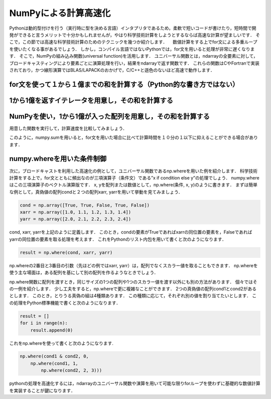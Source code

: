 NumPyによる計算高速化
========================

Pythonは動的型付けを行う（実行時に型を決める言語）インタプリタであるため，柔軟で短いコードが書けたり，短時間で開発ができると言うメリットで十分かもしれませんが，やはり科学技術計算をしようとするならば高速な計算が望ましいです．
そこで，この節では高速な科学技術計算のためのテクニックを幾つか紹介します．
　数値計算をする上でfor文による多重ループを使いたくなる事があるでしょう．
しかし，コンパイル言語ではないPythonでは，for文を用いると処理が非常に遅くなります．
そこで，NumPyの組み込み関数(universal function)を活用します．
ユニバーサル関数とは，ndarrayの全要素に対して，ブロードキャスティングにより要素ごとに演算処理を行い，結果をndarrayで返す関数です．
これらの関数はCやFortranで実装されており，かつ線形演算ではBLAS/LAPACKのおかげで，C/C++と遜色のないほど高速で動作します．

.. ipython:: python

    import time
    import sys
    
for文を使って１から１億までの和を計算する（Python的な書き方ではない）
^^^^^^^^^^^^^^^^^^^^^^^^^^^^^^^^^^^^^^^^^^^^^^^^^^^^^^^^^^^^^^^^^^^^

.. ipython:: python
    
    def test_for_loop():
        tick = time.time()
        s = 0
        for i in range(1, 100001):
            s += i
        print('Calculation result: %d' % s)
        tock = time.time()
        print('Time of %s: %.06f[s]' % (sys._getframe().f_code.co_name, tock-tick))


1から1億を返すイテレータを用意し，その和を計算する
^^^^^^^^^^^^^^^^^^^^^^^^^^^^^^^^^^^^^^^^^^^^^^^^^^^^^^^^^^^^^^^^^^^^^

.. ipython:: python
    
    def test_sum():
        tick = time.time()
        s = sum(range(1, 100001))
        print('Calculation result: %d' % s)
        tock = time.time()
        print('Time of %s: %.06f[s]' % (sys._getframe().f_code.co_name, tock-tick))

NumPyを使い，1から1億が入った配列を用意し，その和を計算する
^^^^^^^^^^^^^^^^^^^^^^^^^^^^^^^^^^^^^^^^^^^^^^^^^^^^^^^^^^^^^^^^^^^^^^

.. ipython:: python

    def test_numpy_sum():
        tick = time.time()
        a = np.arange(1, 100001, dtype=np.int64)
        print('Calculation result: %d' % a.sum())
        tock = time.time()
        print('Time of %s: %.06f[s]' % (sys._getframe().f_code.co_name, tock-tick))
    
用意した関数を実行して，計算速度を比較してみましょう．

.. ipython:: python
    
    test_for_loop()
    test_sum()
    test_numpy_sum()

このように，numpy.sumを用いると，for文を用いた場合に比べて計算時間を１０分の１以下に抑えることができる場合があります．

numpy.whereを用いた条件制御
^^^^^^^^^^^^^^^^^^^^^^^^^^^^^^^^^^^^^^^^^^^^

次に，ブロードキャストを利用した高速化の例として，ユニバーサル関数であるnp.whereを用いた例を紹介します．
科学技術計算をする上で，for文とともに頻出なのが三項演算子（条件文）である”x if condition else y”の処理でしょう．
numpy.whereはこの三項演算子のベクトル演算版です．
x, yを配列または数値として，np.where(条件, x, y)のように書きます．
まずは簡単な例として，真偽値の配列condと２つの配列xarr, yarrを用いて挙動を見てみましょう．

.. code-block:: python

    cond = np.array([True, True, False, True, False])
    xarr = np.array([1.0, 1.1, 1.2, 1.3, 1.4]) 
    yarr = np.array([2.0, 2.1, 2.2, 2.3, 2.4])

cond, xarr, yarrを上記のように定義します．
このとき，condの要素がTrueであればxarrの同位置の要素を，Falseであればyarrの同位置の要素を取る処理を考えます．
これをPythonのリスト内包を用いて書くと次のようになります．
    
.. code-block:: python

    result = np.where(cond, xarr, yarr)

np.whereの2番目と3番目の引数（先ほどの例ではxarr, yarr）は，配列でなくスカラー値を取ることもできます．
np.whereを使う主な場面は，ある配列を基にして別の配列を作るようなときでしょう．

np.where関数に配列を渡すとき，同じサイズの1つの配列や1つのスカラー値を渡す以外にも別の方法があります．
個々ではその一例を紹介します．
少し工夫をすると，np.whereで更に複雑なことができます．
2つの真偽値の配列cond1とcond2があるとします．
このとき，とりうる真偽の組は4種類あります．
この種類に応じて，それぞれ別の値を割り当てたいとします．
この処理をPython標準機能で書くと次のようになります．

.. code-block:: python

    result = []
    for i in range(n):
        result.append(0)

これをnp.whereを使って書くと次のようになります.
   
.. code-block:: python

    np.where(cond1 & cond2, 0,
        np.where(cond1, 1, 
            np.where(cond2, 2, 3)))

pythonの処理を高速化するには，ndarrayのユニバーサル関数や演算を用いて可能な限りforループを使わずに基礎的な数値計算を実装することが鍵になります．




